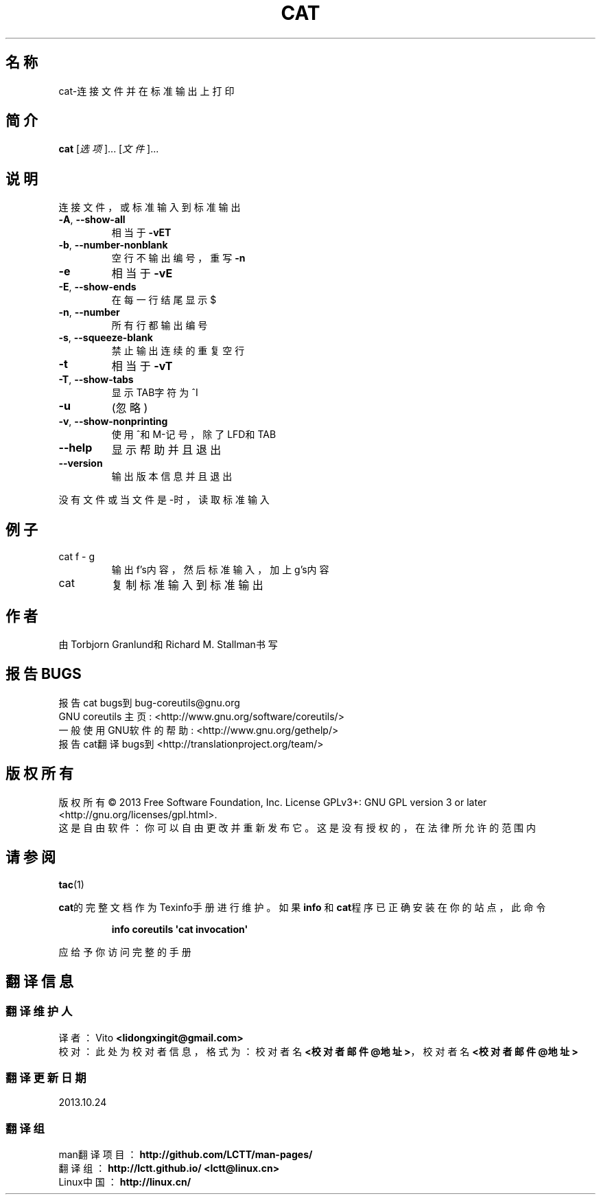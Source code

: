 .\" DO NOT MODIFY THIS FILE!  It was generated by help2man 1.35.
.\"*******************************************************************
.\"
.\" This file was generated with po4a. Translate the source file.
.\"
.\"*******************************************************************
.TH CAT 1 2013年10月 "GNU coreutils 8.21" 用户命令
.SH 名称
cat\-连接文件并在标准输出上打印
.SH 简介
\fBcat\fP [\fI选项\fP]... [\fI文件\fP]...
.SH 说明
.\" Add any additional description here
.PP
连接文件，或标准输入到标准输出
.TP 
\fB\-A\fP, \fB\-\-show\-all\fP
相当于 \fB\-vET\fP
.TP 
\fB\-b\fP, \fB\-\-number\-nonblank\fP
空行不输出编号，重写 \fB\-n\fP
.TP 
\fB\-e\fP
相当于 \fB\-vE\fP
.TP 
\fB\-E\fP, \fB\-\-show\-ends\fP
在每一行结尾显示$
.TP 
\fB\-n\fP, \fB\-\-number\fP
所有行都输出编号
.TP 
\fB\-s\fP, \fB\-\-squeeze\-blank\fP
禁止输出连续的重复空行
.TP 
\fB\-t\fP
相当于\fB\-vT\fP
.TP 
\fB\-T\fP, \fB\-\-show\-tabs\fP
显示TAB字符为^I
.TP 
\fB\-u\fP
(忽略)
.TP 
\fB\-v\fP, \fB\-\-show\-nonprinting\fP
使用^和M\-记号，除了LFD和TAB
.TP 
\fB\-\-help\fP
显示帮助并且退出
.TP 
\fB\-\-version\fP
输出版本信息并且退出
.PP
没有文件或当文件是\-时，读取标准输入
.SH 例子
.TP 
cat f \- g
输出f's内容，然后标准输入，加上g's内容
.TP 
cat
复制标准输入到标准输出
.SH 作者
由Torbjorn Granlund和Richard M. Stallman书写
.SH 报告BUGS
报告cat bugs到bug\-coreutils@gnu.org
.br
GNU coreutils 主页: <http://www.gnu.org/software/coreutils/>
.br
一般使用GNU软件的帮助: <http://www.gnu.org/gethelp/>
.br
报告cat翻译bugs到 <http://translationproject.org/team/>
.SH 版权所有
版权所有 \(co 2013 Free Software Foundation, Inc.  License GPLv3+: GNU GPL
version 3 or later <http://gnu.org/licenses/gpl.html>.
.br
这是自由软件：你可以自由更改并重新发布它。这是没有授权的，在法律所允许的范围内
.SH 请参阅
\fBtac\fP(1)
.PP
\fBcat\fP的完整文档作为Texinfo手册进行维护。如果 \fBinfo\fP 和\fBcat\fP程序已正确安装在你的站点，此命令
.IP
\fBinfo coreutils \(aqcat invocation\(aq\fP
.PP
应给予你访问完整的手册
.SH 翻译信息
.SS 翻译维护人
译者：
.ta 
Vito \fB<lidongxingit@gmail.com>\fP
.br
校对：
.ta 
此处为校对者信息， 格式为： 校对者名 \fB<校对者邮件@地址>\fP， 校对者名 \fB<校对者邮件@地址>\fP
.br
.SS 翻译更新日期
2013.10.24
.SS 翻译组
man翻译项目 ： \fBhttp://github.com/LCTT/man\-pages/\fP
.br
翻译组 ： \fBhttp://lctt.github.io/ <lctt@linux.cn>\fP
.br
Linux中国 ： \fBhttp://linux.cn/\fP
